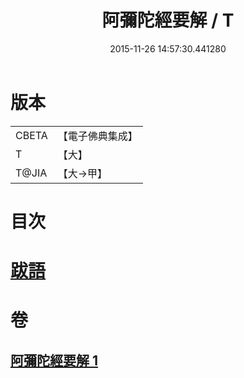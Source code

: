 #+TITLE: 阿彌陀經要解 / T
#+DATE: 2015-11-26 14:57:30.441280
* 版本
 |     CBETA|【電子佛典集成】|
 |         T|【大】     |
 |     T@JIA|【大→甲】   |

* 目次
* [[file:KR6f0093_001.txt::0374b24][跋語]]
* 卷
** [[file:KR6f0093_001.txt][阿彌陀經要解 1]]
